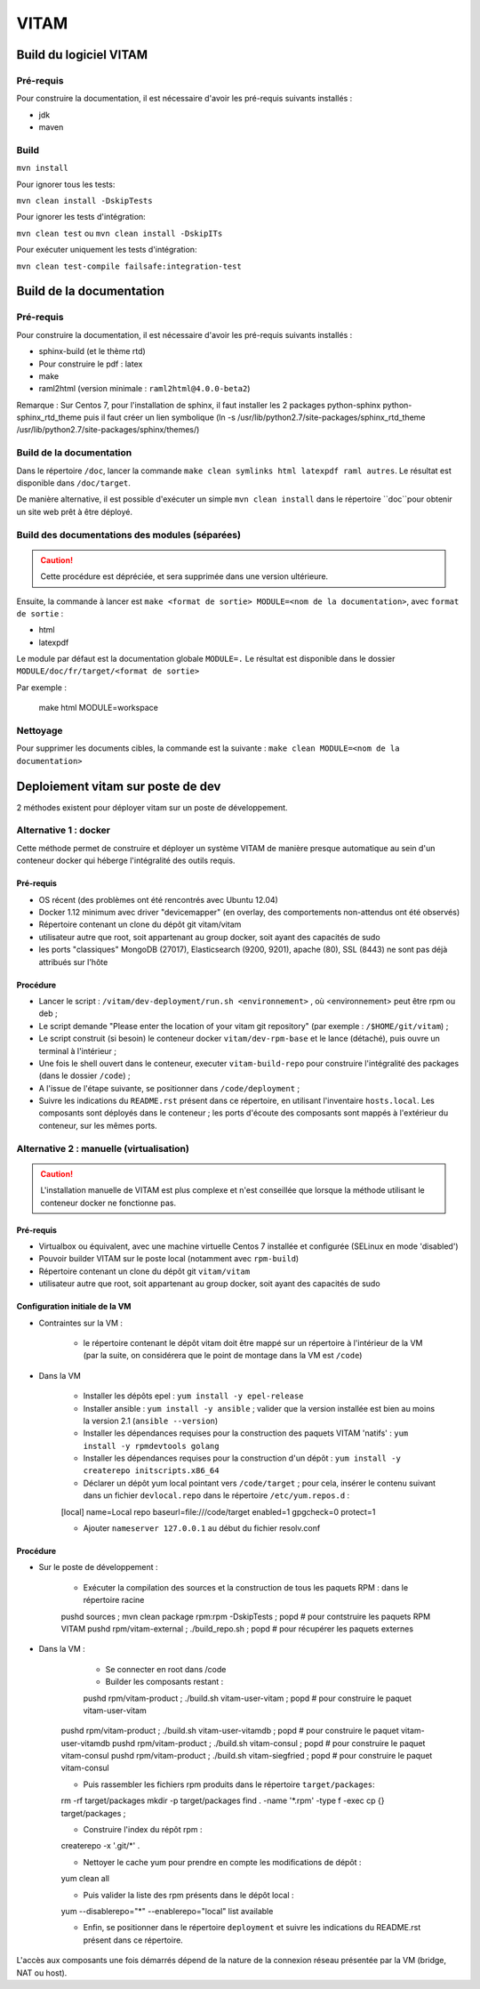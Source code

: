 #####
VITAM
#####

Build du logiciel VITAM
=======================

Pré-requis
----------

Pour construire la documentation, il est nécessaire d'avoir les pré-requis suivants installés :

* jdk
* maven

Build
-----

``mvn install``

Pour ignorer tous les tests:

``mvn clean install -DskipTests``

Pour ignorer les tests d'intégration:

``mvn clean test`` ou ``mvn clean install -DskipITs``

Pour exécuter uniquement les tests d'intégration:

``mvn clean test-compile failsafe:integration-test``

Build de la documentation
=========================

Pré-requis
----------

Pour construire la documentation, il est nécessaire d'avoir les pré-requis suivants installés :

* sphinx-build (et le thème rtd)
* Pour construire le pdf : latex
* make
* raml2html (version minimale : ``raml2html@4.0.0-beta2``)

Remarque : Sur Centos 7, pour l'installation de sphinx, il faut installer les 2 packages  python-sphinx python-sphinx_rtd_theme puis il faut créer un lien symbolique (ln -s /usr/lib/python2.7/site-packages/sphinx_rtd_theme /usr/lib/python2.7/site-packages/sphinx/themes/)

Build de la documentation
-------------------------

Dans le répertoire ``/doc``, lancer la commande ``make clean symlinks html latexpdf raml autres``. Le résultat est disponible dans ``/doc/target``.

De manière alternative, il est possible d'exécuter un simple ``mvn clean install`` dans le répertoire ``doc``pour obtenir un site web prêt à être déployé. 


Build des documentations des modules (séparées)
-----------------------------------------------

.. caution:: Cette procédure est dépréciée, et sera supprimée dans une version ultérieure.

Ensuite, la commande à lancer est ``make <format de sortie> MODULE=<nom de la documentation>``, avec ``format de sortie`` :

* html
* latexpdf

Le module par défaut est la documentation globale ``MODULE=.``
Le résultat est disponible dans le dossier ``MODULE/doc/fr/target/<format de sortie>``

Par exemple : 

        make html MODULE=workspace

Nettoyage
---------

Pour supprimer les documents cibles, la commande est la suivante : ``make clean MODULE=<nom de la documentation>``

Deploiement vitam sur poste de dev
==================================

2 méthodes existent pour déployer vitam sur un poste de développement.

Alternative 1 : docker
----------------------

Cette méthode permet de construire et déployer un système VITAM de manière presque automatique au sein d'un conteneur docker qui héberge l'intégralité des outils requis.

Pré-requis
**********

* OS récent (des problèmes ont été rencontrés avec Ubuntu 12.04)
* Docker 1.12 minimum avec driver "devicemapper" (en overlay, des comportements non-attendus ont été observés)
* Répertoire contenant un clone du dépôt git vitam/vitam
* utilisateur autre que root, soit appartenant au group  docker, soit ayant des capacités de sudo
* les ports "classiques" MongoDB (27017), Elasticsearch (9200, 9201), apache (80), SSL (8443) ne sont pas déjà attribués sur l'hôte

Procédure
*********

- Lancer le script : ``/vitam/dev-deployment/run.sh <environnement>`` , où <environnement> peut être rpm ou deb ;
- Le script demande "Please enter the location of your vitam git repository" (par exemple : ``/$HOME/git/vitam``) ;
- Le script construit (si besoin) le conteneur docker ``vitam/dev-rpm-base`` et le lance (détaché), puis ouvre un terminal à l'intérieur ;
- Une fois le shell ouvert dans le conteneur, executer ``vitam-build-repo`` pour construire l'intégralité des packages (dans le dossier ``/code``) ;
- A l'issue de l'étape suivante, se positionner dans ``/code/deployment`` ;
- Suivre les indications du ``README.rst`` présent dans ce répertoire, en utilisant l'inventaire ``hosts.local``. Les composants sont déployés dans le conteneur ; les ports d'écoute des composants sont mappés à l'extérieur du conteneur, sur les mêmes ports.


Alternative 2 : manuelle (virtualisation)
-----------------------------------------

.. caution:: L'installation manuelle de VITAM est plus complexe et n'est conseillée que lorsque la méthode utilisant le conteneur docker ne fonctionne pas.

Pré-requis
**********

* Virtualbox ou équivalent, avec une machine virtuelle Centos 7 installée et configurée (SELinux en mode 'disabled')
* Pouvoir builder VITAM sur le poste local (notamment avec ``rpm-build``)
* Répertoire contenant un clone du dépôt git ``vitam/vitam``
* utilisateur autre que root, soit appartenant au group  docker, soit ayant des capacités de sudo

Configuration initiale de la VM
*******************************

* Contraintes sur la VM :

    - le répertoire contenant le dépôt vitam doit être mappé sur un répertoire à l'intérieur de la VM (par la suite, on considérera que le point de montage dans la VM est ``/code``)

* Dans la VM

    - Installer les dépôts epel : ``yum install -y epel-release``
    - Installer ansible : ``yum install -y ansible`` ; valider que la version installée est bien au moins la version 2.1 (``ansible --version``)
    - Installer les dépendances requises pour la construction des paquets VITAM 'natifs' : ``yum install -y rpmdevtools golang``
    - Installer les dépendances requises pour la construction d'un dépôt : ``yum install -y createrepo initscripts.x86_64``
    - Déclarer un dépôt yum local pointant vers ``/code/target`` ; pour cela, insérer le contenu suivant dans un fichier ``devlocal.repo`` dans le répertoire ``/etc/yum.repos.d`` :
    
    [local]
    name=Local repo
    baseurl=file:///code/target
    enabled=1
    gpgcheck=0
    protect=1

    - Ajouter ``nameserver 127.0.0.1`` au début du fichier resolv.conf

Procédure
*********

* Sur le poste de développement :

    - Exécuter la compilation des sources et la construction de tous les paquets RPM : dans le répertoire racine
      
    pushd sources ; mvn clean package rpm:rpm -DskipTests ; popd    # pour contstruire les paquets RPM VITAM
    pushd rpm/vitam-external ; ./build_repo.sh ; popd               # pour récupérer les paquets externes


* Dans la VM :

	- Se connecter en root dans /code
	- Builder les composants restant :
	
	pushd rpm/vitam-product ; ./build.sh vitam-user-vitam ; popd    # pour construire le paquet vitam-user-vitam
    pushd rpm/vitam-product ; ./build.sh vitam-user-vitamdb ; popd  # pour construire le paquet vitam-user-vitamdb
    pushd rpm/vitam-product ; ./build.sh vitam-consul ; popd        # pour construire le paquet vitam-consul
    pushd rpm/vitam-product ; ./build.sh vitam-siegfried ; popd        # pour construire le paquet vitam-consul

    - Puis rassembler les fichiers rpm produits dans le répertoire ``target/packages``:
    
    rm -rf target/packages
    mkdir -p target/packages
    find . -name '*.rpm' -type f -exec cp {} target/packages \;

    - Construire l'index du répôt rpm :
    
    createrepo -x '.git/*' .

    - Nettoyer le cache yum pour prendre en compte les modifications de dépôt :
      
    yum clean all

    - Puis valider la liste des rpm présents dans le dépôt local :
      
    yum --disablerepo="*" --enablerepo="local" list available

    - Enfin, se positionner dans le répertoire ``deployment`` et suivre les indications du README.rst présent dans ce répertoire.
      
L'accès aux composants une fois démarrés dépend de la nature de la connexion réseau présentée par la VM (bridge, NAT ou host).


